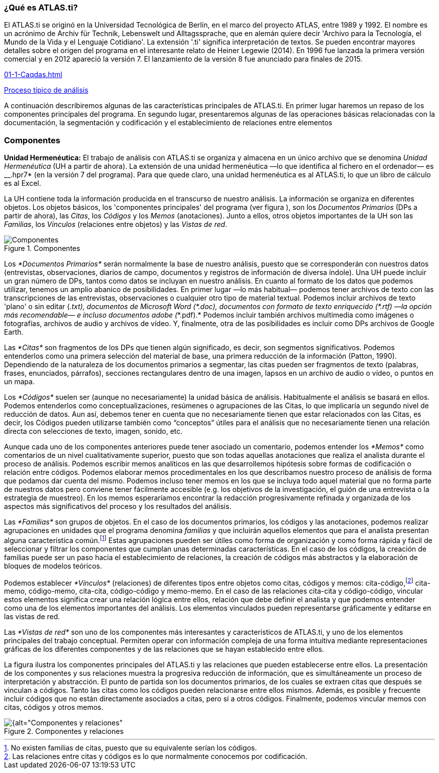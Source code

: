 [[que-es-atlas.ti]]
=== ¿Qué es **ATLAS.ti**?

El ATLAS.ti se originó en la Universidad Tecnológica de Berlín, en el marco del proyecto ATLAS, entre 1989 y 1992. El nombre es un acrónimo de Archiv für Technik, Lebenswelt und Alltagssprache, que en alemán quiere decir 'Archivo para la Tecnología, el Mundo de la Vida y el Lenguaje Cotidiano'. La extensión '.ti' significa interpretación de textos. Se pueden encontrar mayores detalles sobre el origen del programa en el interesante relato de Heiner Legewie (2014). En 1996 fue lanzada la primera versión comercial y en 2012 apareció la versión 7. El lanzamiento de la versión 8 fue anunciado para finales de 2015.

<<01-1-Caqdas.adoc#img-proceso-tipico-analisis>>

<<01-1-Caqdas.adoc#img-proceso-tipico-analisis, Proceso típico de análisis>>


A continuación describiremos algunas de las características principales de ATLAS.ti. En primer lugar haremos un repaso de los componentes principales del programa. En segundo lugar, presentaremos algunas de las operaciones básicas relacionadas con la documentación, la segmentación y codificación y el establecimiento de relaciones entre elementos

[[componentes]]
=== Componentes

*Unidad Hermenéutica:* El trabajo de análisis con ATLAS.ti se organiza y almacena en un único archivo que se denomina _Unidad Hermenéutica_ (UH a partir de ahora). La extensión de una unidad hermenéutica —lo que identifica al fichero en el ordenador— es __.hpr7* (en la versión 7 del programa). Para que quede claro, una unidad hermenéutica es al ATLAS.ti, lo que un libro de cálculo es al Excel.

La UH contiene toda la información producida en el transcurso de nuestro análisis. La información se organiza en diferentes objetos. Los objetos básicos, los 'componentes principales' del programa (ver figura ), son los _Documentos Primarios_ (DPs a partir de ahora), las __Citas__, los _Códigos_ y los _Memos_ (anotaciones). Junto a ellos, otros objetos importantes de la UH son las __Familias__, los _Vínculos_ (relaciones entre objetos) y las __Vistas de red__.

[[img-componentes, Componentes principales]]
.Componentes
image::images/image-002.png[alt="Componentes", align="center"]

Los _*Documentos Primarios*_ serán normalmente la base de nuestro análisis, puesto que se corresponderán con nuestros datos (entrevistas, observaciones, diarios de campo, documentos y registros de información de diversa índole). Una UH puede incluir un gran número de DPs, tantos como datos se incluyan en nuestro análisis. En cuanto al formato de los datos que podemos utilizar, tenemos un amplio abanico de posibilidades. En primer lugar —lo más habitual— podemos tener archivos de texto con las transcripciones de las entrevistas, observaciones o cualquier otro tipo de material textual. Podemos incluir archivos de texto 'plano' o sin editar (___.txt__), documentos de Microsoft Word (__*.doc__), documentos con formato de texto enriquecido (__*.rtf__) —la opción más recomendable— e incluso documentos adobe (_*.pdf).* Podemos incluir también archivos multimedia como imágenes o fotografías, archivos de audio y archivos de vídeo. Y, finalmente, otra de las posibilidades es incluir como DPs archivos de Google Earth.

Las _*Citas*_ son fragmentos de los DPs que tienen algún significado, es decir, son segmentos significativos. Podemos entenderlos como una primera selección del material de base, una primera reducción de la información (Patton, 1990). Dependiendo de la naturaleza de los documentos primarios a segmentar, las citas pueden ser fragmentos de texto (palabras, frases, enunciados, párrafos), secciones rectangulares dentro de una imagen, lapsos en un archivo de audio o vídeo, o puntos en un mapa.

Los _*Códigos*_ suelen ser (aunque no necesariamente) la unidad básica de análisis. Habitualmente el análisis se basará en ellos. Podemos entenderlos como conceptualizaciones, resúmenes o agrupaciones de las Citas, lo que implicaría un segundo nivel de reducción de datos. Aun así, debemos tener en cuenta que no necesariamente tienen que estar relacionados con las Citas, es decir, los Códigos pueden utilizarse también como “conceptos” útiles para el análisis que no necesariamente tienen una relación directa con selecciones de texto, imagen, sonido, etc.

Aunque cada uno de los componentes anteriores puede tener asociado un comentario, podemos entender los _*Memos*_ como comentarios de un nivel cualitativamente superior, puesto que son todas aquellas anotaciones que realiza el analista durante el proceso de análisis. Podemos escribir memos analíticos en las que desarrollemos hipótesis sobre formas de codificación o relación entre códigos. Podemos elaborar memos procedimentales en los que describamos nuestro proceso de análisis de forma que podamos dar cuenta del mismo. Podemos incluso tener memos en los que se incluya todo aquel material que no forma parte de nuestros datos pero conviene tener fácilmente accesible (e.g. los objetivos de la investigación, el guión de una entrevista o la estrategia de muestreo). En los memos esperaríamos encontrar la redacción progresivamente refinada y organizada de los aspectos más significativos del proceso y los resultados del análisis.

Las _*Familias*_ son grupos de objetos. En el caso de los documentos primarios, los códigos y las anotaciones, podemos realizar agrupaciones en unidades que el programa denomina _familias_ y que incluirán aquellos elementos que para el analista presentan alguna característica común.footnote:[No existen familias de citas, puesto que su equivalente serían los códigos.] Estas agrupaciones pueden ser útiles como forma de organización y como forma rápida y fácil de seleccionar y filtrar los componentes que cumplan unas determinadas características. En el caso de los códigos, la creación de familias puede ser un paso hacia el establecimiento de relaciones, la creación de códigos más abstractos y la elaboración de bloques de modelos teóricos.

Podemos establecer _*Vínculos*_ (relaciones) de diferentes tipos entre objetos como citas, códigos y memos: cita-código,footnote:[Las relaciones entre citas y códigos es lo que normalmente conocemos por codificación.] cita-memo, código-memo, cita-cita, código-código y memo-memo. En el caso de las relaciones cita-cita y código-código, vincular estos elementos significa crear una relación lógica entre ellos, relación que debe definir el analista y que podemos entender como una de los elementos importantes del análisis. Los elementos vinculados pueden representarse gráficamente y editarse en las vistas de red.

Las _*Vistas de red*_ son uno de los componentes más interesantes y característicos de ATLAS.ti, y uno de los elementos principales del trabajo conceptual. Permiten operar con información compleja de una forma intuitiva mediante representaciones gráficas de los diferentes componentes y de las relaciones que se hayan establecido entre ellos.

La figura ilustra los componentes principales del ATLAS.ti y las relaciones que pueden establecerse entre ellos. La presentación de los componentes y sus relaciones muestra la progresiva reducción de información, que es simultáneamente un proceso de interpretación y abstracción. El punto de partida son los documentos primarios, de los cuales se extraen citas que después se vinculan a códigos. Tanto las citas como los códigos pueden relacionarse entre ellos mismos. Además, es posible y frecuente incluir códigos que no están directamente asociados a citas, pero sí a otros códigos. Finalmente, podemos vincular memos con citas, códigos y otros memos.

[[img-componentes-relaciones, Componentes y relaciones]]
.Componentes y relaciones
image::images/image-003.png[{alt="Componentes y relaciones", align="center"]
